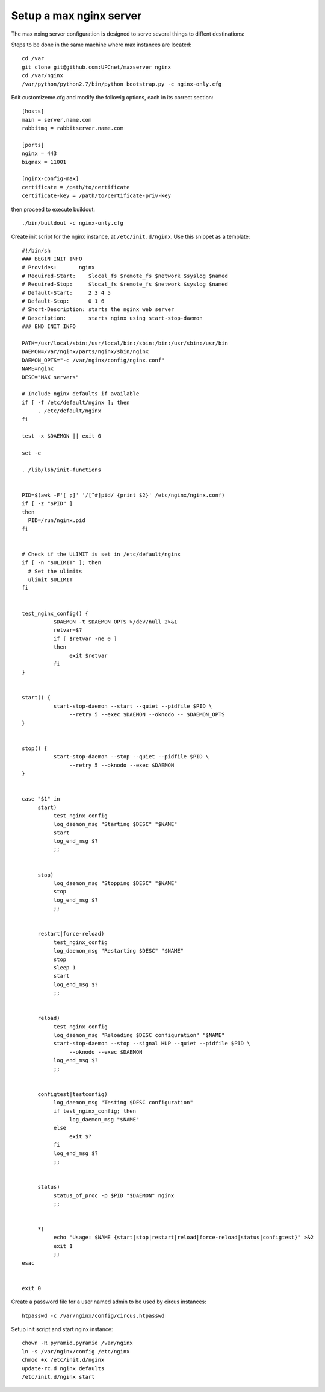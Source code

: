 Setup a max nginx server
=========================

The max nxing server configuration is designed to serve several things to diffent destinations:

Steps to be done in the same machine where max instances are located::

    cd /var
    git clone git@github.com:UPCnet/maxserver nginx
    cd /var/nginx
    /var/python/python2.7/bin/python bootstrap.py -c nginx-only.cfg

Edit customizeme.cfg and modify the followig options, each in its correct section::

    [hosts]
    main = server.name.com
    rabbitmq = rabbitserver.name.com

    [ports]
    nginx = 443
    bigmax = 11001

    [nginx-config-max]
    certificate = /path/to/certificate
    certificate-key = /path/to/certificate-priv-key

then proceed to execute buildout::

    ./bin/buildout -c nginx-only.cfg

Create init script for the nginx instance, at ``/etc/init.d/nginx``. Use this snippet as a template::

        #!/bin/sh
        ### BEGIN INIT INFO
        # Provides:       nginx
        # Required-Start:    $local_fs $remote_fs $network $syslog $named
        # Required-Stop:     $local_fs $remote_fs $network $syslog $named
        # Default-Start:     2 3 4 5
        # Default-Stop:      0 1 6
        # Short-Description: starts the nginx web server
        # Description:       starts nginx using start-stop-daemon
        ### END INIT INFO

        PATH=/usr/local/sbin:/usr/local/bin:/sbin:/bin:/usr/sbin:/usr/bin
        DAEMON=/var/nginx/parts/nginx/sbin/nginx
        DAEMON_OPTS="-c /var/nginx/config/nginx.conf"
        NAME=nginx
        DESC="MAX servers"

        # Include nginx defaults if available
        if [ -f /etc/default/nginx ]; then
             . /etc/default/nginx
        fi

        test -x $DAEMON || exit 0

        set -e

        . /lib/lsb/init-functions


        PID=$(awk -F'[ ;]' '/[^#]pid/ {print $2}' /etc/nginx/nginx.conf)
        if [ -z "$PID" ]
        then
          PID=/run/nginx.pid
        fi


        # Check if the ULIMIT is set in /etc/default/nginx
        if [ -n "$ULIMIT" ]; then
          # Set the ulimits
          ulimit $ULIMIT
        fi


        test_nginx_config() {
                  $DAEMON -t $DAEMON_OPTS >/dev/null 2>&1
                  retvar=$?
                  if [ $retvar -ne 0 ]
                  then
                       exit $retvar
                  fi
        }


        start() {
                  start-stop-daemon --start --quiet --pidfile $PID \
                       --retry 5 --exec $DAEMON --oknodo -- $DAEMON_OPTS
        }


        stop() {
                  start-stop-daemon --stop --quiet --pidfile $PID \
                       --retry 5 --oknodo --exec $DAEMON
        }


        case "$1" in
             start)
                  test_nginx_config
                  log_daemon_msg "Starting $DESC" "$NAME"
                  start
                  log_end_msg $?
                  ;;


             stop)
                  log_daemon_msg "Stopping $DESC" "$NAME"
                  stop
                  log_end_msg $?
                  ;;


             restart|force-reload)
                  test_nginx_config
                  log_daemon_msg "Restarting $DESC" "$NAME"
                  stop
                  sleep 1
                  start
                  log_end_msg $?
                  ;;


             reload)
                  test_nginx_config
                  log_daemon_msg "Reloading $DESC configuration" "$NAME"
                  start-stop-daemon --stop --signal HUP --quiet --pidfile $PID \
                       --oknodo --exec $DAEMON
                  log_end_msg $?
                  ;;


             configtest|testconfig)
                  log_daemon_msg "Testing $DESC configuration"
                  if test_nginx_config; then
                       log_daemon_msg "$NAME"
                  else
                       exit $?
                  fi
                  log_end_msg $?
                  ;;


             status)
                  status_of_proc -p $PID "$DAEMON" nginx
                  ;;


             *)
                  echo "Usage: $NAME {start|stop|restart|reload|force-reload|status|configtest}" >&2
                  exit 1
                  ;;
        esac


        exit 0


Create a password file for a user named admin to be used by circus instances::

    htpasswd -c /var/nginx/config/circus.htpasswd

Setup init script and start nginx instance::

    chown -R pyramid.pyramid /var/nginx
    ln -s /var/nginx/config /etc/nginx
    chmod +x /etc/init.d/nginx
    update-rc.d nginx defaults
    /etc/init.d/nginx start
